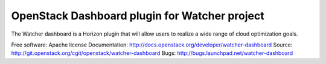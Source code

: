 OpenStack Dashboard plugin for Watcher project
==============================================

The Watcher dashboard is a Horizon plugin that will allow users to realize a
wide range of cloud optimization goals.

Free software: Apache license
Documentation: http://docs.openstack.org/developer/watcher-dashboard
Source: http://git.openstack.org/cgit/openstack/watcher-dashboard
Bugs: http://bugs.launchpad.net/watcher-dashboard

